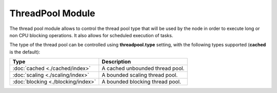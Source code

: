 ThreadPool Module
=================

The thread pool module allows to control the thread pool type that will be used by the node in order to execute long or non CPU blocking operations. It also allows for scheduled execution of tasks.


The type of the thread pool can be controlled using **threadpool.type** setting, with the following types supported (**cached** is the default):


=====================================  =================================
 Type                                   Description                     
=====================================  =================================
:doc:`cached <./cached/index>`         A cached unbounded thread pool.  
:doc:`scaling <./scaling/index>`       A bounded scaling thread pool.   
:doc:`blocking <./blocking/index>`     A bounded blocking thread pool.  
=====================================  =================================
